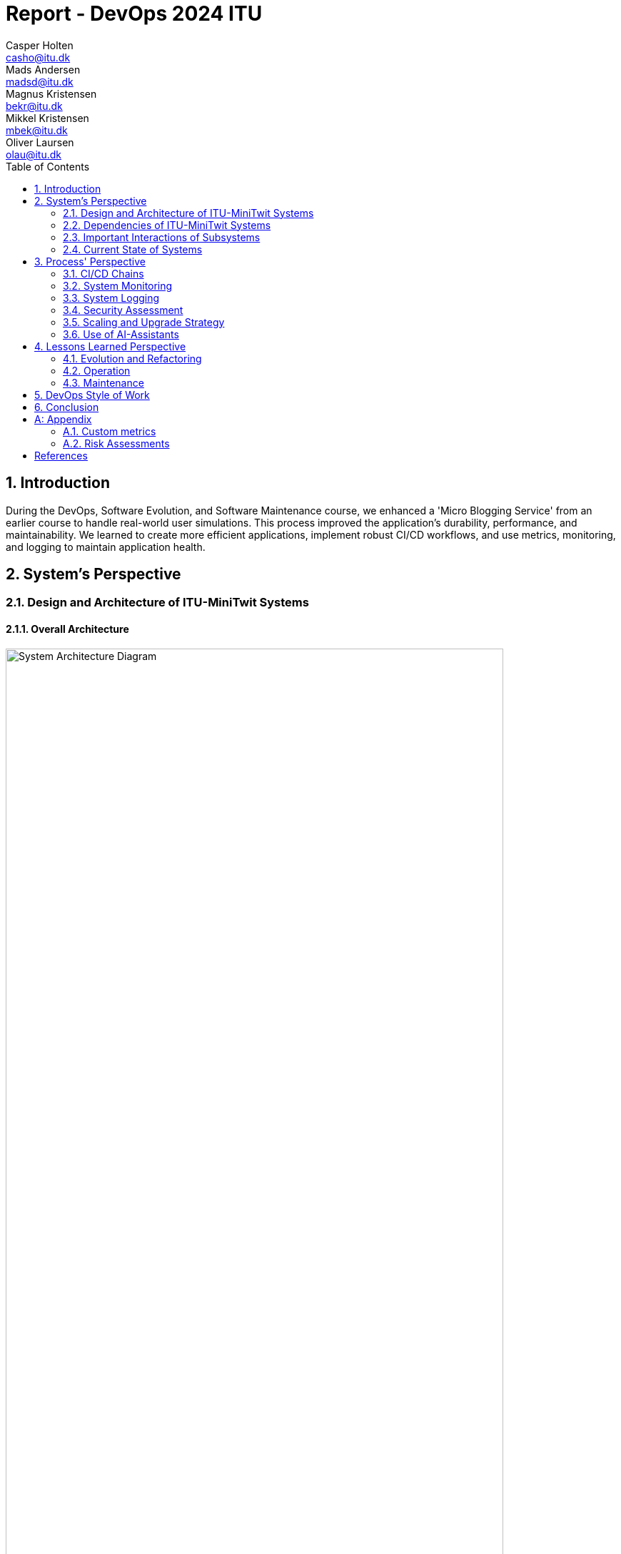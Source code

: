 = Report - DevOps 2024 ITU
Casper Holten <casho@itu.dk>; Mads Andersen <madsd@itu.dk>; Magnus Kristensen <bekr@itu.dk>; Mikkel Kristensen <mbek@itu.dk>; Oliver Laursen <olau@itu.dk>
:title-page:
:appendix-caption:
:sectnums:
:toc:
:docdate: date (ISO)


== Introduction

During the DevOps, Software Evolution, and Software Maintenance course, we enhanced a 'Micro Blogging Service' from an earlier course to handle real-world user simulations. This process improved the application's durability, performance, and maintainability. We learned to create more efficient applications, implement robust CI/CD workflows, and use metrics, monitoring, and logging to maintain application health.


== System's Perspective
=== Design and Architecture of ITU-MiniTwit Systems

// Description and illustration of the design and architecture.

// Figures:
// SHOW THE ENTIRETY OF THE ARCHITECTURE(ZOOMED COMPLETELY OUT)
//SHOULD ACT AS THE BASIS FOR THE FIGURES BELOW (ZOOMED IN)
==== Overall Architecture

.Architecture Overview
image::Images/Architecture.png["System Architecture Diagram", align="center", width="90%, height="90%"]
The system architecture depicted in the figure 1 represents a CI/CD pipeline for deploying a software system.

. *Development and Source Code Management*: Developers manage the source code locally and on GitHub, which includes a Vagrantfile for environment setup.

. *CI/CD Workflows*: Pushing changes to the main branch triggers GitHub Workflows, defined in .yml files, to handle build, test, release, and deployment.

. *Containerization and Delivery*: Workflows build the Minitwit Docker image, push it to Docker Hub, and pull Prometheus and Grafana images for deployment.

. *Provisioning and Deployment*: GitHub Actions provision virtual containers on DigitalOcean. Containers run a Minitwit swarm and a MySQL DBMS.

This architecture automates continuous integration, delivery, and deployment using GitHub, Docker, and DigitalOcean.


==== Onion Architecture

.Onion Overview
image::Images/Minitwit-Git-Truck.png["Onion Architecture Diagram", align="center", width="90%, height="90%"]

As shown in Figure 2, the source code consists of three main layers: Core, Infrastructure, and Web. This aligns with the Onion architecture. The innermost layer, Core, is the domain model. Infrastructure contains the business logic, and Web holds the user interface. Each layer depends only on the inner layers, enforcing a clear separation of concerns and simplifying dependency management and testing.

==== Digital Ocean

.Digital Ocean Overview
image::Images/DigitalOceanVContainers.png["Digital Ocean Architecture Diagram", align="center", width="70%, height="70%"]

The Digital Ocean architecture, shown in Figure 3, consists of VContainers provisioned by the Vagrantfile during deployment, running the Minitwit swarm. Managed by Docker Swarm, the swarm ensures high availability, load balancing, fault tolerance, and scalability. It connects to a single container running a MySQL DBMS for data storage. This setup ensures the application can handle increased traffic and remain operational despite node failures.

=== Dependencies of ITU-MiniTwit Systems

// List and brief description of all technologies and tools applied and depended on.
The ITU-MiniTwit system leverages various technologies and tools for development and runtime:

* *ASP.NET Core*: Implements the web server, user authorization, identification, and minimal web API.
* *Entity Framework*: ORM for database abstraction and CRUD operations.
* *Playwright*: Enables end-to-end (E2E) tests.
* *Prometheus*: Collects and queries metrics as a monitoring system and time-series database.
* *Grafana*: Visualizes Prometheus metrics.
* *New Relic*: Collects, stores, and visualizes logs.
* *Xunit*: Library for integration and unit testing.
* *Coverlet*: Determines code coverage in tests.
* *Moq*: Generates mock objects for unit testing.
* *Docker*: Containerizes the application.
* *Docker Hub*: Stores and shares Docker images.
* *Digital Ocean*: Hosts the application.
* *Vagrant*: Provisions and manages virtual machines.
* *GitHub*: Manages source code and tasks.
* *GitHub Actions*: Automates CI/CD workflows.
* *GitHub Copilot*: AI assistant for code completion and generation.
* *ChatGPT*: AI assistant for code completion and generation.

Read more about AI assistants in the section <<Use of AI-Assistants>>.

=== Important Interactions of Subsystems


// Description of important interactions of subsystems.

.User Request Sequence via UI
image::Images/SequenceDiagramUI.png["User Request Sequence Diagram", align="center", width="70%, height="70%"]

.Simulator Request Sequence via API
image::Images/SequenceDiagramPublicTimelineMinitwit.png[]["Simulator Request Sequence Diagram", align="center", width="100%, height="100%"]

//Sequence Diagram / Flow Diagram from one subsystem to another
//Contain 2 start nodes, one for the user request and one for the simulator request
=== Current State of Systems

//Describe the current state of your systems, for example using results of static analysis and quality assessments.
.Static Analysis Results
image::Images/QualityGate.png["Static Analysis results", align="center", width="90%, height="90%"]

MiniTwit systems are currently running smoothly. Static analysis only detects minor issues, such as repeated string literals and long methods. Importantly it detects no security issues.

//Run static analysis tools and describe the results

== Process' Perspective

=== CI/CD Chains

.Continuous Deployment chain
image::Images/WorkflowDiagram.jpg["CD chain", align="center", width="80%, height="80%"]

To easily and automatically deploy our application to our servers, we made use of the automatic deployment workflow as seen in 
figure 4. 
When a push to main with a tag is made, a workflow is triggered. This workflow builds and packages our application in appropriate
ways for selected runtime targets.

In general, when a push is made to main, the system is tested, and a Docker Image is compiled, tested and uploaded to Docker Hub. This image is then downloaded to the Swarm Manager,
and deployed to across Swarm.

To serve as a quality gate when reviewing pull requests, we also made use of a testing workflow. This workflow did not 
ran the tests written for the application, but did not abort any of our processes. This
served only as an indicator for program correctness when reviewing code. 

=== System Monitoring

.Monitoring view
image::Images/MonitoringInteraction.png["System monitoring", align="center", width="70%, height="70%]
The above graph depicts an abstracted view of the dataflow in the project's monitoring system.

* The Minitwit Web Application exposes ASP.Net metrics as well as the custom metrics seen in <<Custom metrics>> to the "/metrics" endpoint.
* The prometheus server scrapes the "/metrics" endpoint every 15 seconds and stores it in a database.
* Grafana queries the database, and displays the data in a custom dashboard as seen below.

.Grafana Dashboard
image::Images/GrafanaDashboard.png["Grafana dashboard", align="center", width="90%, height="90%"]

// Description of how the systems are monitored and what is monitored.

=== System Logging

We initially tried deploying the ELK stack for logging and monitoring but faced difficulties. We then chose New Relic, which logs everything written to the node's console, similar to local debugging. It captures stack traces, exception messages, and preceding events when requests fail, allowing us to monitor API access, track server actions, and identify errors.

The aggregated logs were sent to New Relic and were accessible through their proprietary dashboard.


=== Security Assessment

// Brief results of the security assessment and description of how the system security was hardened.
The team identified three major security threats through risk assessment, detailed in the <<Risk Assessments>> chapter of the Appendix. Although addressed, these threats were underprioritized due to project time constraints and the low probability of an attack. 


=== Scaling and Upgrade Strategy

// Description of the applied strategy for scaling and upgrades.
For scaling the application, Docker Swarm's horizontal scaling was employed, offering improved availability, load balancing, and fault tolerance. By distributing containers across multiple nodes, Docker Swarm ensures seamless handling of increased traffic and continued operation despite node failures. Leveraging Docker's ecosystem familiarity, Docker Swarm was a logical choice for efficient management and scaling of containerized applications.

Rolling updates were chosen as the deployment strategy due to alignment with existing infrastructure and minimal downtime. This approach updates services incrementally, maintaining continuous availability without requiring additional resources. While the Blue-Green upgrade strategy was considered, its additional resources and implementation time led the team to favor Rolling Updates. (<<szulik_2017>>)


=== Use of AI-Assistants
==== AI-assistants used

* OpenAI's ChatGPT version 3.5, 4.0.
* GitHub Copilot

==== Main uses

* *Breaking down code logic*: ChatGPT helped translate Python API controllers into C# and understand endpoint data.
* *Code completions*: GitHub Copilot assisted with auto-completing simple code snippets.
* *Research*: ChatGPT was also used to provide a secondary explanation when researching new technologies, in situations were the documentation either was difficult to understand, or if subsidary information was needed. 
* *Stacktrace breakdowns*: ChatGPT was used to breakdown stracktraces, summarizing the information as well as providing a more user-friendly format to read. 
* *Optimization*: Identifying functions for optimization.


==== Downsides

* Both tools are flawed and may require double-checking outputs, sometimes defeating their purpose.
* If not carefully inspected, AI-assistants may introduce bugs due to misunderstanding context.

// Description of the use of AI-assistants during the project.

== Lessons Learned Perspective

=== Evolution and Refactoring

// Description of the biggest issues, how they were solved, and lessons learned.
//Figures - maybe depict the change in structure
=== Operation

// Description of the biggest issues, how they were solved, and lessons learned.





=== Maintenance

==== Challenges

One of the primary challenges encountered during the maintenance phase was identifying the root cause of unintended behaviour. This encompassed several aspects:

*Primary Challenges*:

* **Error Detection**: Determining the root causes of errors in the system, and capturing the stacktrace and error messages associated with these.

* *System Status*: Monitoring website status and instances of downtime.

* **Issue Diagnosis**: Pinpointing failures and malfunctions attributed to unintended behaviour of the subsystems.

Initially, all the described issues were solved in inconvenient and time-consuming manners. In the beginning, we relied on primitive tools
like logging exceptions to text files, and observing console logs for errors as they occur in real time. 

==== Solutions Implemented

* *Monitoring Systems*: Integrated Prometheus and Grafana for real-time performance observation and configured alerts.
* *Logging Mechanisms*: Established detailed logging with New Relic for systematic error recording and analysis.
* *Integrated New Relic*: Integrated New Relic's Application Performance Monitoring tool, allowing us to view aggregated log, error, and performance metrics.  

These tools significantly enhanced our ability to manage and maintain the system effectively. Real-time insights and detailed 
logs provided a clearer picture of the system's operational state, enabling proactive and reactive maintenance, and faster response times.

==== Outcomes

The logging and monitoring tools did not completely eliminate instances of downtime, but it considerably reduced their duration.

* *Improved Error Tracking*: Enhanced ability to trace and resolve errors.
* *Proactive Maintenance*: Detecting potential issues before escalation.
* *Efficient Response*: Faster response times with traceable exceptions and comprehensive log data.

==== Lessons Learned

* *Scope of Maintenance*:
Maintenance is inherently a substantial and ongoing task that demands continuous attention and resources.

* *Utility of Monitoring and Logging*:
Effective monitoring and logging are critical components of a robust maintenance strategy. They provide essential visibility into system operations, aiding in quick issue identification and resolution.

* *Continuous Improvement*:
Maintenance processes should be continually refined to adapt to evolving system requirements.

== DevOps Style of Work
//Also reflect and describe what was the "DevOps" style of your work. For example, what did you do differently to previous development projects and how did it work?
As the entire team has been taking the course "Second Year Project: Software Development in Large Teams" which introduces working by the Agile principles and with Scrum as a framework, it's only natural that some elements have been taken into the project especially since these frameworks align well with the DevOps style of work as shown in table 7 of <<jabbari_2016>>. 

The effects of learning Scrum seeped into the working style of the team, not by introducing scrum events and the like, but by using the 3 pillars of Scrum; Adaptation, Transparency, and Inspection as guidelines (<<scrum_guide_2020>>). Each Friday the team held physical meetings, where the state of the project was discussed, keeping each member up to date while answering questions any member might have. Breaking down the work each week, increased understanding of the project, transparency, and ensured openness amongst the team. 
GitHub allowed for fine-grained inspection through peer-reviewed code inspections facilitated with Pull requests. GitHub also provided a Kanban board to showcase the backlog, as well as the status of ongoing work. 

In the same way the agile principles were introduced to the project. Of the twelve principles; "Welcome changing requirements" (<<agile_principles_2001>>), was the most prevalent as new requirements were added almost weekly. Furthermore how to meet those requirements wasn't set in stone. In situations where the team would find a better way to fulfill a task, there would be little resistance to incorporating it into the project. 

Another vital principle was; "The most efficient and effective method of conveying information to and within a development team is face-to-face conversation". To implement this principle, the team had both the weekly physical meeting, but would routinely also hold pair-/ or mob-programming sessions. The latter part, contributed to increasing the ownership of the codebase, generally raises the quality of the code produced, and minimises the time spent on code inspections. *FIND STUDY THAT SHOWS BENEFITS OF PAIRPROGRAMMING*

== Conclusion

// Brief conclusion of the report.
[appendix]
== Appendix

=== Custom metrics

|===
|Metric |Description

|minitwit_api_requests_total
|The total amount of API interactions received.

|minitwit_api_requests_error_total
|The sum of all API errors. 

|minitwit_api_requests_success_total
|The sum of all succesful API requests handled. 

|minitwit_register_user_total
|The sum of registered users received through the API.

|minitwit_login_user_total
|The sum of login requests received through the API. 

|minitwit_follow_user_total
|The sum of follow requests received through the API. 

|minitwit_unfollow_user_total
|The sum of unfollow requests received through the API. 

|minitwit_post_message_total
|The sum of posted cheeps through the API. 

|minitwit_get_messages_total
|The sum of requests to view cheeps received through the API. 

|===


=== Risk Assessments

==== HTTP Transfer Protocol
*Risk Identification*

Assets:

This threat concerns the Web Application, as well as services that communicate over the Web Application. 

Identify threat source:

* The Web Application uses HTTP as Transfer protocol

Construct risk scenarios:

A malicious person gains access to a session, and from there have multiple ways to cause harm;

* As the messages aren't encrypted in HTTP they can eavesdrop on messages sent between a client and the server.
* They can create man-in-middle attacks, potentially tampering with the data sent between server and client.

*Risk Analysis*

Determine likelihood:

As the team consists of relatively unknown developers, and the project is a course-project with no real users or data, the motivation for attacking the system is low. 
However there are multiple guides online on how to commit such an attack, making it accessible for any user with basic knowledge about Network communication. 

Improve the security of our system:

The best course of action would be set up the HTTPS for the web application and redirect the Users to that endpoint. This requires that a SSL certificate gets registered an activated. 

==== Database Credentials
*Risk Identification*

Assets:

This threat concerns the Database, and the nodes which the database is hosted on. 

Identify threat source:

* The credentials for the database is saved in a ".env"-file, which is distributed to any node on which the database runs. 

Construct risk scenarios:

A malicious hacker forces himself into the filesystem of a Node, there they could find ".env" file, giving them multiple options of causing harm including;

* Dropping the database
* Holding the data ransom
* Tampering with the User's data
* Utilizing User data to cause problems for the Users
* Leaking data

*Risk Analysis*

Determine likelihood:

As mentioned in the previous risk assessment <<HTTP Transfer Protocol>>, the motivation for causing such an attack is low. 
Compared to the previous threat, this attack requires more orchestration and skill as the hacker would have to gain access to the Node, and know what to look for. 

Improve the security of our system:

There are multiple options to remove this threat, such as any service providing 2FA for secret repositories, like Docker vaults.

==== Database back-up
*Risk Identification*

Assets:

This threat concerns the database.


Identify threat source:

* There's no virtual or physical back-up copy of the state of the database. 

Construct risk scenarios:

* In lue of the threat from <<Database Credentials>>, there wouldn't be a way to restore data if a person with malicious intent gained access to a database node, found the credentials and removed data. 


*Risk Analysis*

Determine likelihood:

The likeness of this happening, would be the same as for the <<Database Credentials>> threat. 


Improve the security of our system:

There are many options as to how to improve on this threat. A minimum effort would be to have physical copy of the state of the database on one or more harddrives. DigitalOcean has a Collaboration with SnapShooter, a service that enables virtual backups of databases, that would integrate nicely into the project. 



[bibliography]
== References

[[szulik_2017]] Szulik, Maciej. “Colorful Deployments: An Introduction to Blue-Green, Canary, and Rolling Deployments.” Opensource.com. Accessed May 23, 2024. https://opensource.com/article/17/5/colorful-deployments. 

[[scrum_guide_2020]] “The 2020 Scrum GUIDETM.” Scrum Guide | Scrum Guides. Accessed May 23, 2024. https://scrumguides.org/scrum-guide.html. 

[[agile_principles_2001]] Principles behind the Agile Manifesto. Accessed May 23, 2024. https://agilemanifesto.org/principles.html. 

[[jabbari_2016]] (PDF) what is devops?: A systematic mapping study on definitions and practices. Accessed May 22, 2024. https://www.researchgate.net/publication/308857081_What_is_DevOps_A_Systematic_Mapping_Study_on_Definitions_and_Practices. 